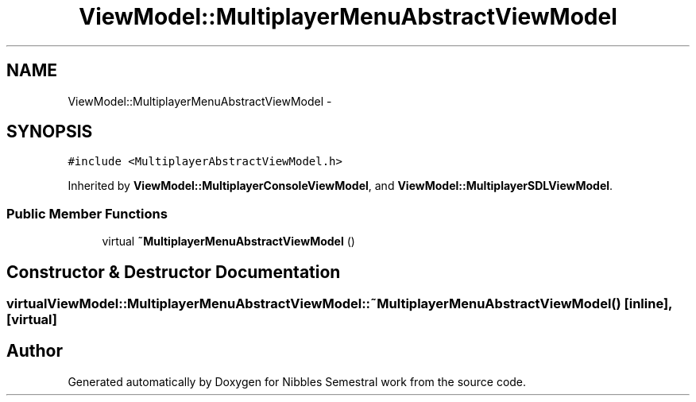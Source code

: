 .TH "ViewModel::MultiplayerMenuAbstractViewModel" 3 "Mon Apr 11 2016" "Nibbles Semestral work" \" -*- nroff -*-
.ad l
.nh
.SH NAME
ViewModel::MultiplayerMenuAbstractViewModel \- 
.SH SYNOPSIS
.br
.PP
.PP
\fC#include <MultiplayerAbstractViewModel\&.h>\fP
.PP
Inherited by \fBViewModel::MultiplayerConsoleViewModel\fP, and \fBViewModel::MultiplayerSDLViewModel\fP\&.
.SS "Public Member Functions"

.in +1c
.ti -1c
.RI "virtual \fB~MultiplayerMenuAbstractViewModel\fP ()"
.br
.in -1c
.SH "Constructor & Destructor Documentation"
.PP 
.SS "virtual ViewModel::MultiplayerMenuAbstractViewModel::~MultiplayerMenuAbstractViewModel ()\fC [inline]\fP, \fC [virtual]\fP"


.SH "Author"
.PP 
Generated automatically by Doxygen for Nibbles Semestral work from the source code\&.
